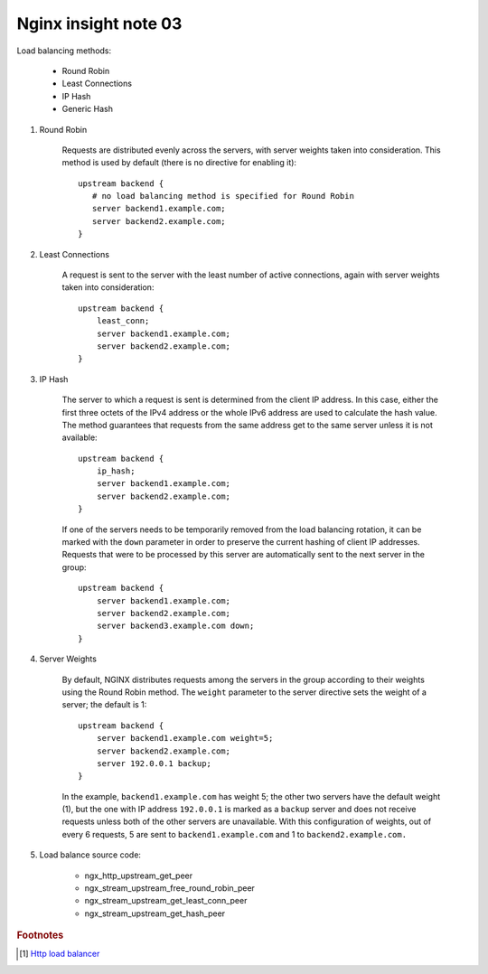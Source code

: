 *********************
Nginx insight note 03
*********************

Load balancing methods:

    - Round Robin
    - Least Connections
    - IP Hash
    - Generic Hash

.. code-block:: none
    :caption: Basic Configure

    http {
        # backend is just a alias, you can replace it with a more meaning name.
        upstream backend {
            server backend1.example.com;
            server backend2.example.com;
            server 192.0.0.1 backup;
        }

        server {
            location / {
                proxy_pass http://backend;
            }
        }
    }

#. Round Robin

    Requests are distributed evenly across the servers, with server weights taken into consideration.
    This method is used by default (there is no directive for enabling it)::

        upstream backend {
           # no load balancing method is specified for Round Robin
           server backend1.example.com;
           server backend2.example.com;
        }

#. Least Connections

    A request is sent to the server with the least number of active connections,
    again with server weights taken into consideration::

        upstream backend {
            least_conn;
            server backend1.example.com;
            server backend2.example.com;
        }

#. IP Hash

    The server to which a request is sent is determined from the client IP address.
    In this case, either the first three octets of the IPv4 address or the whole IPv6
    address are used to calculate the hash value. The method guarantees that requests
    from the same address get to the same server unless it is not available::

        upstream backend {
            ip_hash;
            server backend1.example.com;
            server backend2.example.com;
        }

    If one of the servers needs to be temporarily removed from the load balancing rotation,
    it can be marked with the ``down`` parameter in order to preserve the current hashing of
    client IP addresses. Requests that were to be processed by this server are automatically
    sent to the next server in the group::

        upstream backend {
            server backend1.example.com;
            server backend2.example.com;
            server backend3.example.com down;
        }

#. Server Weights

    By default, NGINX distributes requests among the servers in the group according to their weights
    using the Round Robin method. The ``weight`` parameter to the server directive sets the weight of
    a server; the default is 1::

        upstream backend {
            server backend1.example.com weight=5;
            server backend2.example.com;
            server 192.0.0.1 backup;
        }

    In the example, ``backend1.example.com`` has weight 5; the other two servers have the default weight (1),
    but the one with IP address ``192.0.0.1`` is marked as a ``backup`` server and does not receive requests
    unless both of the other servers are unavailable. With this configuration of weights, out of every 6 requests,
    5 are sent to ``backend1.example.com`` and 1 to ``backend2.example.com.``

#. Load balance source code:

    - ngx_http_upstream_get_peer
    - ngx_stream_upstream_free_round_robin_peer
    - ngx_stream_upstream_get_least_conn_peer
    - ngx_stream_upstream_get_hash_peer

.. rubric:: Footnotes

.. [#] `Http load balancer <https://docs.nginx.com/nginx/admin-guide/load-balancer/http-load-balancer/>`_
